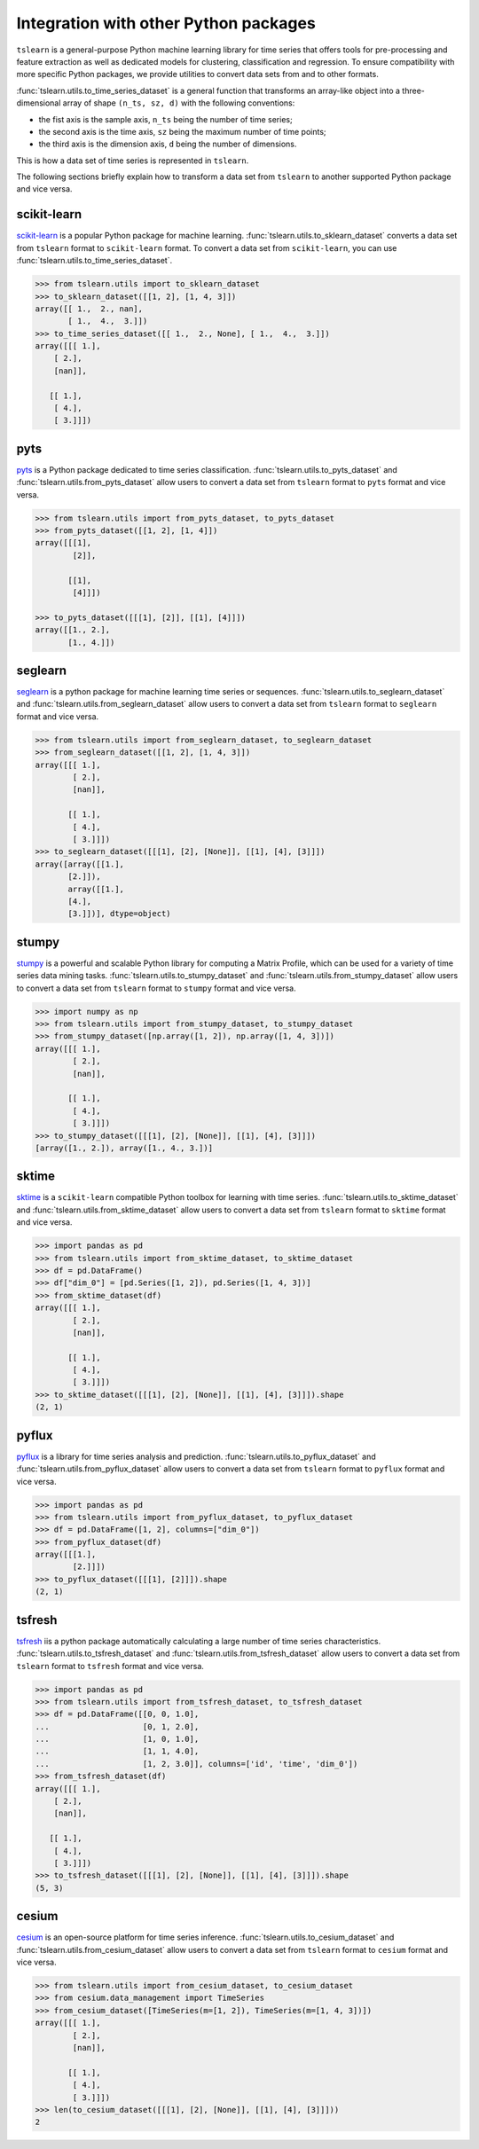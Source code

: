 Integration with other Python packages
--------------------------------------

``tslearn`` is a general-purpose Python machine learning library for time
series that offers tools for pre-processing and feature extraction as well as
dedicated models for clustering, classification and regression.
To ensure compatibility with more specific Python packages, we provide utilities
to convert data sets from and to other formats.

:func:`tslearn.utils.to_time_series_dataset` is a general function that
transforms an array-like object into a three-dimensional array of shape
``(n_ts, sz, d)`` with the following conventions:

- the fist axis is the sample axis, ``n_ts`` being the number of time series;
- the second axis is the time axis, ``sz`` being the maximum number of time points;
- the third axis is the dimension axis, ``d`` being the number of dimensions.

This is how a data set of time series is represented in ``tslearn``.

The following sections briefly explain how to transform a data set from
``tslearn`` to another supported Python package and vice versa.


scikit-learn
^^^^^^^^^^^^

`scikit-learn <https://scikit-learn.org>`_ is a popular Python package for
machine learning.
:func:`tslearn.utils.to_sklearn_dataset` converts a data set from ``tslearn``
format to ``scikit-learn`` format. To convert a data set from
``scikit-learn``, you can use :func:`tslearn.utils.to_time_series_dataset`.

.. code-block:: python

    >>> from tslearn.utils import to_sklearn_dataset
    >>> to_sklearn_dataset([[1, 2], [1, 4, 3]])
    array([[ 1.,  2., nan],
           [ 1.,  4.,  3.]])
    >>> to_time_series_dataset([[ 1.,  2., None], [ 1.,  4.,  3.]])
    array([[[ 1.],
        [ 2.],
        [nan]],

       [[ 1.],
        [ 4.],
        [ 3.]]])


pyts
^^^^

`pyts <https://pyts.readthedocs.io>`_ is a Python package dedicated to time
series classification.
:func:`tslearn.utils.to_pyts_dataset` and :func:`tslearn.utils.from_pyts_dataset`
allow users to convert a data set from ``tslearn`` format to ``pyts`` format
and vice versa.

.. code-block:: python

    >>> from tslearn.utils import from_pyts_dataset, to_pyts_dataset
    >>> from_pyts_dataset([[1, 2], [1, 4]])
    array([[[1],
            [2]],

           [[1],
            [4]]])

    >>> to_pyts_dataset([[[1], [2]], [[1], [4]]])
    array([[1., 2.],
           [1., 4.]])


seglearn
^^^^^^^^

`seglearn <https://dmbee.github.io/seglearn/>`_ is a python package for machine
learning time series or sequences.
:func:`tslearn.utils.to_seglearn_dataset` and :func:`tslearn.utils.from_seglearn_dataset`
allow users to convert a data set from ``tslearn`` format to ``seglearn`` format
and vice versa.

.. code-block:: python

    >>> from tslearn.utils import from_seglearn_dataset, to_seglearn_dataset
    >>> from_seglearn_dataset([[1, 2], [1, 4, 3]])
    array([[[ 1.],
            [ 2.],
            [nan]],

           [[ 1.],
            [ 4.],
            [ 3.]]])
    >>> to_seglearn_dataset([[[1], [2], [None]], [[1], [4], [3]]])
    array([array([[1.],
           [2.]]),
           array([[1.],
           [4.],
           [3.]])], dtype=object)


stumpy
^^^^^^

`stumpy <https://stumpy.readthedocs.io/>`_ is a powerful and scalable Python
library for computing a Matrix Profile, which can be used for a variety of time
series data mining tasks.
:func:`tslearn.utils.to_stumpy_dataset` and :func:`tslearn.utils.from_stumpy_dataset`
allow users to convert a data set from ``tslearn`` format to ``stumpy`` format
and vice versa.

.. code-block:: python

    >>> import numpy as np
    >>> from tslearn.utils import from_stumpy_dataset, to_stumpy_dataset
    >>> from_stumpy_dataset([np.array([1, 2]), np.array([1, 4, 3])])
    array([[[ 1.],
            [ 2.],
            [nan]],

           [[ 1.],
            [ 4.],
            [ 3.]]])
    >>> to_stumpy_dataset([[[1], [2], [None]], [[1], [4], [3]]])
    [array([1., 2.]), array([1., 4., 3.])]


sktime
^^^^^^

`sktime <https://alan-turing-institute.github.io/sktime/>`_ is a ``scikit-learn``
compatible Python toolbox for learning with time series.
:func:`tslearn.utils.to_sktime_dataset` and :func:`tslearn.utils.from_sktime_dataset`
allow users to convert a data set from ``tslearn`` format to ``sktime`` format
and vice versa.

.. code-block:: python

    >>> import pandas as pd
    >>> from tslearn.utils import from_sktime_dataset, to_sktime_dataset
    >>> df = pd.DataFrame()
    >>> df["dim_0"] = [pd.Series([1, 2]), pd.Series([1, 4, 3])]
    >>> from_sktime_dataset(df)
    array([[[ 1.],
            [ 2.],
            [nan]],

           [[ 1.],
            [ 4.],
            [ 3.]]])
    >>> to_sktime_dataset([[[1], [2], [None]], [[1], [4], [3]]]).shape
    (2, 1)


pyflux
^^^^^^

`pyflux <https://pyflux.readthedocs.io>`_ is a library for time series analysis
and prediction.
:func:`tslearn.utils.to_pyflux_dataset` and :func:`tslearn.utils.from_pyflux_dataset`
allow users to convert a data set from ``tslearn`` format to ``pyflux`` format
and vice versa.

.. code-block:: python

    >>> import pandas as pd
    >>> from tslearn.utils import from_pyflux_dataset, to_pyflux_dataset
    >>> df = pd.DataFrame([1, 2], columns=["dim_0"])
    >>> from_pyflux_dataset(df)
    array([[[1.],
            [2.]]])
    >>> to_pyflux_dataset([[[1], [2]]]).shape
    (2, 1)


tsfresh
^^^^^^^

`tsfresh <https://tsfresh.readthedocs.io>`_ iis a python package automatically
calculating a large number of time series characteristics.
:func:`tslearn.utils.to_tsfresh_dataset` and :func:`tslearn.utils.from_tsfresh_dataset`
allow users to convert a data set from ``tslearn`` format to ``tsfresh`` format
and vice versa.

.. code-block:: python

    >>> import pandas as pd
    >>> from tslearn.utils import from_tsfresh_dataset, to_tsfresh_dataset
    >>> df = pd.DataFrame([[0, 0, 1.0],
    ...                    [0, 1, 2.0],
    ...                    [1, 0, 1.0],
    ...                    [1, 1, 4.0],
    ...                    [1, 2, 3.0]], columns=['id', 'time', 'dim_0'])
    >>> from_tsfresh_dataset(df)
    array([[[ 1.],
        [ 2.],
        [nan]],

       [[ 1.],
        [ 4.],
        [ 3.]]])
    >>> to_tsfresh_dataset([[[1], [2], [None]], [[1], [4], [3]]]).shape
    (5, 3)


cesium
^^^^^^

`cesium <http://cesium-ml.org>`_ is an open-source platform for time series inference.
:func:`tslearn.utils.to_cesium_dataset` and :func:`tslearn.utils.from_cesium_dataset`
allow users to convert a data set from ``tslearn`` format to ``cesium`` format
and vice versa.

.. code-block:: python

    >>> from tslearn.utils import from_cesium_dataset, to_cesium_dataset
    >>> from cesium.data_management import TimeSeries
    >>> from_cesium_dataset([TimeSeries(m=[1, 2]), TimeSeries(m=[1, 4, 3])])
    array([[[ 1.],
            [ 2.],
            [nan]],

           [[ 1.],
            [ 4.],
            [ 3.]]])
    >>> len(to_cesium_dataset([[[1], [2], [None]], [[1], [4], [3]]]))
    2

